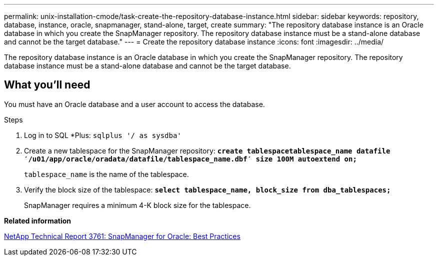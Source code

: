 ---
permalink: unix-installation-cmode/task-create-the-repository-database-instance.html
sidebar: sidebar
keywords: repository, database, instance, oracle, snapmanager, stand-alone, target, create
summary: "The repository database instance is an Oracle database in which you create the SnapManager repository. The repository database instance must be a stand-alone database and cannot be the target database."
---
= Create the repository database instance
:icons: font
:imagesdir: ../media/

[.lead]
The repository database instance is an Oracle database in which you create the SnapManager repository. The repository database instance must be a stand-alone database and cannot be the target database.

== What you'll need

You must have an Oracle database and a user account to access the database.

.Steps
. Log in to SQL *Plus: `sqlplus '/ as sysdba'`
. Create a new tablespace for the SnapManager repository: `*create tablespacetablespace_name datafile ′/u01/app/oracle/oradata/datafile/tablespace_name.dbf′ size 100M autoextend on;*`
+
`tablespace_name` is the name of the tablespace.

. Verify the block size of the tablespace: `*select tablespace_name, block_size from dba_tablespaces;*`
+
SnapManager requires a minimum 4-K block size for the tablespace.

*Related information*

http://www.netapp.com/us/media/tr-3761.pdf[NetApp Technical Report 3761: SnapManager for Oracle: Best Practices^]

